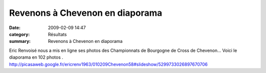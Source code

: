 Revenons à Chevenon en diaporama
================================

:date: 2009-02-09 14:47
:category: Résultats
:summary: Revenons à Chevenon en diaporama

Eric Renvoisé nous a mis en ligne ses photos des
Championnats de Bourgogne de Cross de Chevenon...
Voici le diaporama en 102 photos . `http://picasaweb.google.fr/ericrenv1963/010209Chevenon58#slideshow/5299733026897670706`_

.. |httpidataover-blogcom0120862-juniors-gar-ons-2009.jpg| image:: http://assets.acr-dijon.org/old/httpidataover-blogcom0120862-juniors-gar-ons-2009.jpg
.. _http://picasaweb.google.fr/ericrenv1963/010209Chevenon58#slideshow/5299733026897670706: http://picasaweb.google.fr/ericrenv1963/010209Chevenon58#slideshow/5299733026897670706
